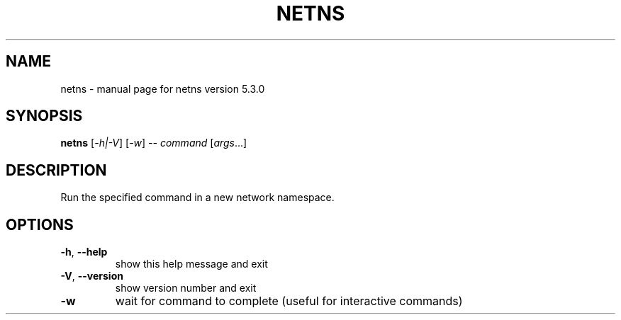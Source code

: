 .\" DO NOT MODIFY THIS FILE!  It was generated by help2man 1.47.3.
.TH NETNS "1" "June 2019" "CORE" "User Commands"
.SH NAME
netns \- manual page for netns version 5.3.0
.SH SYNOPSIS
.B netns
[\fI\,-h|-V\/\fR] [\fI\,-w\/\fR] \fI\,-- command \/\fR[\fI\,args\/\fR...]
.SH DESCRIPTION
Run the specified command in a new network namespace.
.SH OPTIONS
.TP
\fB\-h\fR, \fB\-\-help\fR
show this help message and exit
.TP
\fB\-V\fR, \fB\-\-version\fR
show version number and exit
.TP
\fB\-w\fR
wait for command to complete (useful for interactive commands)
